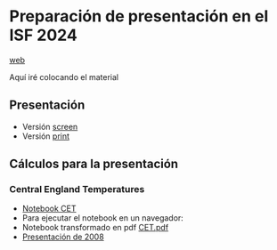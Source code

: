 * Preparación de presentación en el ISF 2024

[[https://mbujosab.github.io/ISF2024/][web]]

Aquí iré colocando el material

** Presentación

- Versión [[file:./Slides/ISF2024-AGF-MB-screen.pdf][screen]]
- Versión [[file:./Slides/ISF2024-AGF-MB-print.pdf][print]]

** Cálculos para la presentación
*** Central England Temperatures
- [[https://github.com/mbujosab/ISF2024/blob/master/Notebooks/CET.ipynb][Notebook CET]]
- Para ejecutar el notebook en un navegador: [[https://mybinder.org/v2/gh/mbujosab/ISF2024/HEAD?labpath=Notebooks][file:Notebooks/images/badge_logo.svg]]
- Notebook transformado en pdf [[file:./CET.pdf][CET.pdf]]
- [[file:./Notebooks/CET2008/Climate01-screen.pdf][Presentación de 2008]]
    
    
